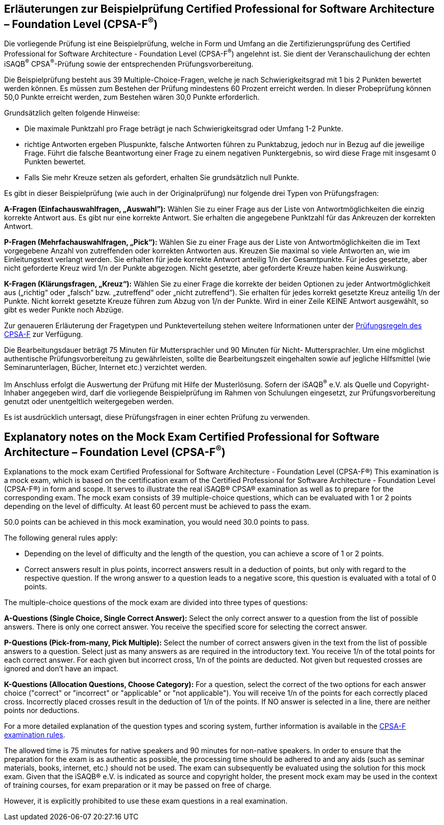 // tag::DE[]
== Erläuterungen zur Beispielprüfung Certified Professional for Software Architecture – Foundation Level (CPSA-F^(R)^)

Die vorliegende Prüfung ist eine Beispielprüfung, welche in Form und Umfang an die Zertifizierungsprüfung des Certified Professional for Software Architecture - Foundation Level (CPSA-F^(R)^) angelehnt ist. Sie dient der Veranschaulichung der echten iSAQB^(R)^ CPSA^(R)^-Prüfung sowie der entsprechenden Prüfungsvorbereitung.

Die Beispielprüfung besteht aus 39 Multiple-Choice-Fragen, welche je nach Schwierigkeitsgrad mit 1 bis 2 Punkten bewertet werden können. Es müssen zum Bestehen der Prüfung mindestens 60 Prozent erreicht werden. In dieser Probeprüfung können 50,0 Punkte erreicht werden, zum Bestehen wären 30,0 Punkte erforderlich.

Grundsätzlich gelten folgende Hinweise:

* Die maximale Punktzahl pro Frage beträgt je nach Schwierigkeitsgrad oder Umfang 1-2 Punkte.

* richtige Antworten ergeben Pluspunkte, falsche Antworten führen zu Punktabzug, jedoch nur in Bezug auf die jeweilige Frage. Führt die falsche Beantwortung einer Frage zu einem negativen Punktergebnis, so wird diese Frage mit insgesamt 0 Punkten bewertet.
* Falls Sie mehr Kreuze setzen als gefordert, erhalten Sie grundsätzlich null Punkte.

Es gibt in dieser Beispielprüfung (wie auch in der Originalprüfung) nur folgende drei Typen von Prüfungsfragen:

**A-Fragen (Einfachauswahlfragen, „Auswahl”):**
Wählen Sie zu einer Frage aus der Liste von Antwortmöglichkeiten die einzig korrekte Antwort aus. Es gibt nur eine korrekte Antwort. Sie erhalten die angegebene Punktzahl für das Ankreuzen der korrekten Antwort.

**P-Fragen (Mehrfachauswahlfragen, „Pick“):**
Wählen Sie zu einer Frage aus der Liste von Antwortmöglichkeiten die im Text vorgegebene Anzahl von zutreffenden oder korrekten Antworten aus. Kreuzen Sie maximal so viele Antworten an, wie im Einleitungstext verlangt werden. Sie erhalten für jede korrekte Antwort anteilig 1/n der Gesamtpunkte. Für jedes gesetzte, aber nicht geforderte Kreuz wird 1/n der Punkte abgezogen. Nicht gesetzte, aber geforderte Kreuze haben keine Auswirkung.

**K-Fragen (Klärungsfragen, „Kreuz“):**
Wählen Sie zu einer Frage die korrekte der beiden Optionen zu jeder Antwortmöglichkeit aus („richtig“ oder „falsch“ bzw. „zutreffend“ oder „nicht zutreffend“). Sie erhalten für jedes korrekt gesetzte Kreuz anteilig 1/n der Punkte. Nicht korrekt gesetzte Kreuze führen zum Abzug von 1/n der Punkte. Wird in einer Zeile KEINE Antwort ausgewählt, so gibt es weder Punkte noch Abzüge.

Zur genaueren Erläuterung der Fragetypen und Punkteverteilung stehen weitere Informationen unter der https://isaqb-org.github.io/examination-foundation/examination_rules/examination-rules-en.pdf[Prüfungsregeln des CPSA-F] zur Verfügung.

Die Bearbeitungsdauer beträgt 75 Minuten für Muttersprachler und 90 Minuten für Nicht- Muttersprachler. Um eine möglichst authentische Prüfungsvorbereitung zu gewährleisten, sollte die Bearbeitungszeit eingehalten sowie auf jegliche Hilfsmittel (wie Seminarunterlagen, Bücher, Internet etc.) verzichtet werden.

Im Anschluss erfolgt die Auswertung der Prüfung mit Hilfe der Musterlösung.
Sofern der iSAQB^(R)^ e.V. als Quelle und Copyright-Inhaber angegeben wird, darf die vorliegende Beispielprüfung im Rahmen von Schulungen eingesetzt, zur Prüfungsvorbereitung genutzt oder unentgeltlich weitergegeben werden. 

Es ist ausdrücklich untersagt, diese Prüfungsfragen in einer echten Prüfung zu verwenden.

// end::DE[]

// tag::EN[]
== Explanatory notes on the Mock Exam Certified Professional for Software Architecture – Foundation Level (CPSA-F^(R)^)
Explanations to the mock exam Certified Professional for Software Architecture - Foundation Level (CPSA-F®)
This examination is a mock exam, which is based on the certification exam of the Certified Professional for Software Architecture - Foundation Level (CPSA-F®) in form and scope. It serves to illustrate the real iSAQB® CPSA® examination as well as to prepare for the corresponding exam.
The mock exam consists of 39 multiple-choice questions, which can be evaluated with 1 or 2 points depending on the level of difficulty. 
At least 60 percent must be achieved to pass the exam.

50.0 points can be achieved in this mock examination, you would need 30.0 points to pass.

The following general rules apply:

* Depending on the level of difficulty and the length of the question, you can achieve a score of 1 or 2 points.
* Correct answers result in plus points, incorrect answers result in a deduction of points, but only with regard to the respective question. If the wrong answer to a question leads to a negative score, this question is evaluated with a total of 0 points.

The multiple-choice questions of the mock exam are divided into three types of questions:

**A-Questions (Single Choice, Single Correct Answer):**
Select the only correct answer to a question from the list of possible answers. There is only one correct answer. You receive the specified score for selecting the correct answer.

**P-Questions (Pick-from-many, Pick Multiple):**
Select the number of correct answers given in the text from the list of possible answers to a question. Select just as many answers as are required in the introductory text. You receive 1/n of the total points for each correct answer. For each given but incorrect cross, 1/n of the points are deducted. Not given but requested crosses are ignored and don't have an impact.

**K-Questions (Allocation Questions, Choose Category):**
For a question, select the correct of the two options for each answer choice ("correct" or "incorrect" or "applicable" or "not applicable"). You will receive 1/n of the points for each correctly placed cross. Incorrectly placed crosses result in the deduction of 1/n of the points. If NO answer is selected in a line, there are neither points nor deductions.

For a more detailed explanation of the question types and scoring system, further information is available in the https://isaqb-org.github.io/examination-foundation/examination_rules/examination-rules-en.pdf[CPSA-F examination rules].

The allowed time is 75 minutes for native speakers and 90 minutes for non-native speakers. In order to ensure that the preparation for the exam is as authentic as possible, the processing time should be adhered to and any aids (such as seminar materials, books, internet, etc.) should not be used.
The exam can subsequently be evaluated using the solution for this mock exam.
Given that the iSAQB® e.V. is indicated as source and copyright holder, the present mock exam may be used in the context of training courses, for exam preparation or it may be passed on free of charge.

However, it is explicitly prohibited to use these exam questions in a real examination.

// end::EN[]

// tag::EXPLANATION[]
// end::EXPLANATION[]
